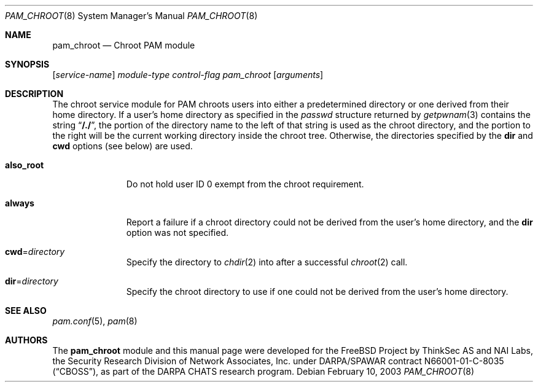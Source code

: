 .\" $NetBSD$
.\" Copyright (c) 2003 Networks Associates Technology, Inc.
.\" All rights reserved.
.\"
.\" Portions of this software were developed for the FreeBSD Project by
.\" ThinkSec AS and NAI Labs, the Security Research Division of Network
.\" Associates, Inc. under DARPA/SPAWAR contract N66001-01-C-8035
.\" ("CBOSS"), as part of the DARPA CHATS research program.
.\"
.\" Redistribution and use in source and binary forms, with or without
.\" modification, are permitted provided that the following conditions
.\" are met:
.\" 1. Redistributions of source code must retain the above copyright
.\"    notice, this list of conditions and the following disclaimer.
.\" 2. Redistributions in binary form must reproduce the above copyright
.\"    notice, this list of conditions and the following disclaimer in the
.\"    documentation and/or other materials provided with the distribution.
.\" 3. The name of the author may not be used to endorse or promote
.\"    products derived from this software without specific prior written
.\"    permission.
.\"
.\" THIS SOFTWARE IS PROVIDED BY THE AUTHOR AND CONTRIBUTORS ``AS IS'' AND
.\" ANY EXPRESS OR IMPLIED WARRANTIES, INCLUDING, BUT NOT LIMITED TO, THE
.\" IMPLIED WARRANTIES OF MERCHANTABILITY AND FITNESS FOR A PARTICULAR PURPOSE
.\" ARE DISCLAIMED.  IN NO EVENT SHALL THE AUTHOR OR CONTRIBUTORS BE LIABLE
.\" FOR ANY DIRECT, INDIRECT, INCIDENTAL, SPECIAL, EXEMPLARY, OR CONSEQUENTIAL
.\" DAMAGES (INCLUDING, BUT NOT LIMITED TO, PROCUREMENT OF SUBSTITUTE GOODS
.\" OR SERVICES; LOSS OF USE, DATA, OR PROFITS; OR BUSINESS INTERRUPTION)
.\" HOWEVER CAUSED AND ON ANY THEORY OF LIABILITY, WHETHER IN CONTRACT, STRICT
.\" LIABILITY, OR TORT (INCLUDING NEGLIGENCE OR OTHERWISE) ARISING IN ANY WAY
.\" OUT OF THE USE OF THIS SOFTWARE, EVEN IF ADVISED OF THE POSSIBILITY OF
.\" SUCH DAMAGE.
.\"
.\" $FreeBSD: src/lib/libpam/modules/pam_chroot/pam_chroot.8,v 1.4 2004/07/02 23:52:16 ru Exp $
.\"
.Dd February 10, 2003
.Dt PAM_CHROOT 8
.Os
.Sh NAME
.Nm pam_chroot
.Nd Chroot PAM module
.Sh SYNOPSIS
.Op Ar service-name
.Ar module-type
.Ar control-flag
.Pa pam_chroot
.Op Ar arguments
.Sh DESCRIPTION
The chroot service module for PAM chroots users into either a
predetermined directory or one derived from their home directory.
If a user's home directory as specified in the
.Vt passwd
structure returned by
.Xr getpwnam 3
contains the string
.Dq Li /./ ,
the portion of the directory name to the left of that string is used
as the chroot directory, and the portion to the right will be the
current working directory inside the chroot tree.
Otherwise, the directories specified by the
.Cm dir
and
.Cm cwd
options (see below) are used.
.Bl -tag -width ".Cm also_root"
.It Cm also_root
Do not hold user ID 0 exempt from the chroot requirement.
.It Cm always
Report a failure if a chroot directory could not be derived from the
user's home directory, and the
.Cm dir
option was not specified.
.It Cm cwd Ns = Ns Ar directory
Specify the directory to
.Xr chdir 2
into after a successful
.Xr chroot 2
call.
.It Cm dir Ns = Ns Ar directory
Specify the chroot directory to use if one could not be derived from
the user's home directory.
.El
.Sh SEE ALSO
.Xr pam.conf 5 ,
.Xr pam 8
.Sh AUTHORS
The
.Nm
module and this manual page were developed for the
.Fx
Project by
ThinkSec AS and NAI Labs, the Security Research Division of Network
Associates, Inc.\& under DARPA/SPAWAR contract N66001-01-C-8035
.Pq Dq CBOSS ,
as part of the DARPA CHATS research program.
